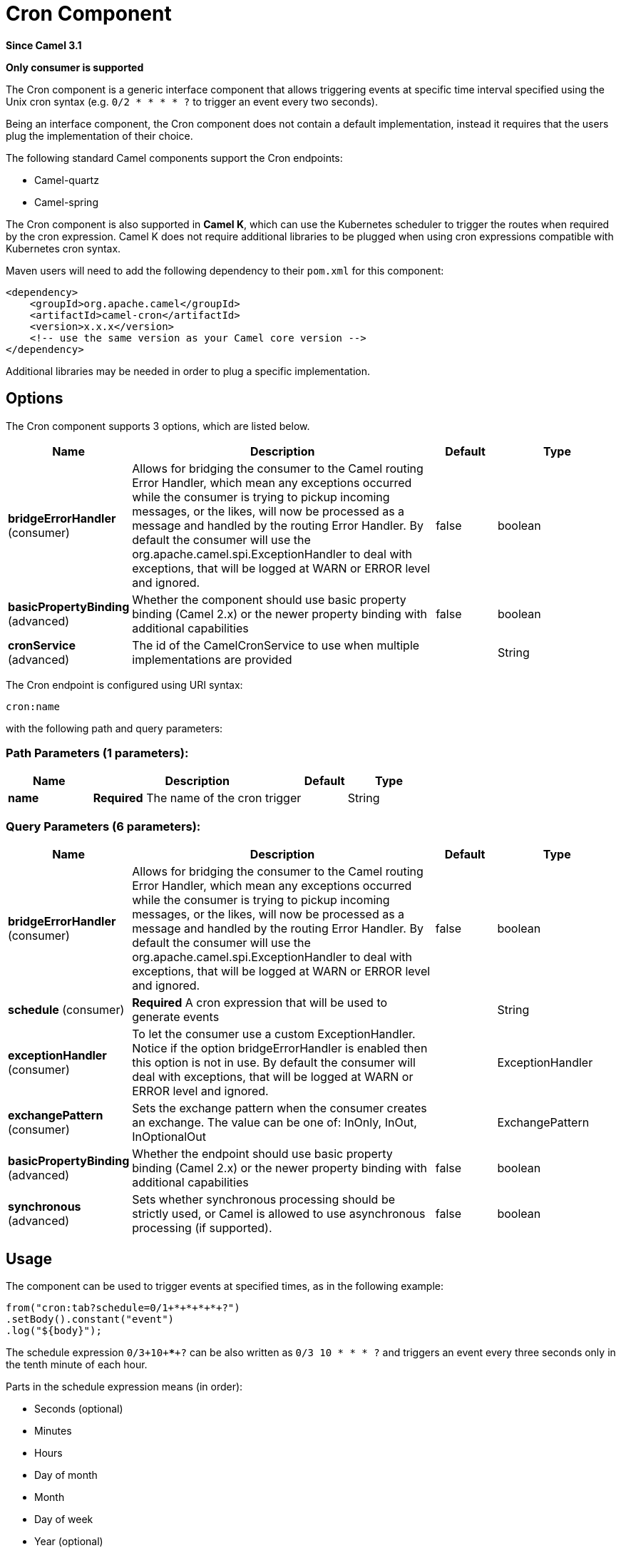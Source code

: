 [[cron-component]]
= Cron Component
:page-source: components/camel-cron/src/main/docs/cron-component.adoc

*Since Camel 3.1*

// HEADER START
*Only consumer is supported*
// HEADER END

The Cron component is a generic interface component that allows triggering events at specific time interval
specified using the Unix cron syntax (e.g. `0/2 * * * * ?` to trigger an event every two seconds).

Being an interface component, the Cron component does not contain a default implementation, instead it requires that the users plug
the implementation of their choice.

The following standard Camel components support the Cron endpoints:

- Camel-quartz
- Camel-spring

The Cron component is also supported in **Camel K**, which can use the Kubernetes scheduler to trigger the routes when required by the cron expression.
Camel K does not require additional libraries to be plugged when using cron expressions compatible with Kubernetes cron syntax.

Maven users will need to add the following dependency to their `pom.xml`
for this component:

[source,xml]
------------------------------------------------------------
<dependency>
    <groupId>org.apache.camel</groupId>
    <artifactId>camel-cron</artifactId>
    <version>x.x.x</version>
    <!-- use the same version as your Camel core version -->
</dependency>
------------------------------------------------------------

Additional libraries may be needed in order to plug a specific implementation.

== Options


// component options: START
The Cron component supports 3 options, which are listed below.



[width="100%",cols="2,5,^1,2",options="header"]
|===
| Name | Description | Default | Type
| *bridgeErrorHandler* (consumer) | Allows for bridging the consumer to the Camel routing Error Handler, which mean any exceptions occurred while the consumer is trying to pickup incoming messages, or the likes, will now be processed as a message and handled by the routing Error Handler. By default the consumer will use the org.apache.camel.spi.ExceptionHandler to deal with exceptions, that will be logged at WARN or ERROR level and ignored. | false | boolean
| *basicPropertyBinding* (advanced) | Whether the component should use basic property binding (Camel 2.x) or the newer property binding with additional capabilities | false | boolean
| *cronService* (advanced) | The id of the CamelCronService to use when multiple implementations are provided |  | String
|===
// component options: END





// endpoint options: START
The Cron endpoint is configured using URI syntax:

----
cron:name
----

with the following path and query parameters:

=== Path Parameters (1 parameters):


[width="100%",cols="2,5,^1,2",options="header"]
|===
| Name | Description | Default | Type
| *name* | *Required* The name of the cron trigger |  | String
|===


=== Query Parameters (6 parameters):


[width="100%",cols="2,5,^1,2",options="header"]
|===
| Name | Description | Default | Type
| *bridgeErrorHandler* (consumer) | Allows for bridging the consumer to the Camel routing Error Handler, which mean any exceptions occurred while the consumer is trying to pickup incoming messages, or the likes, will now be processed as a message and handled by the routing Error Handler. By default the consumer will use the org.apache.camel.spi.ExceptionHandler to deal with exceptions, that will be logged at WARN or ERROR level and ignored. | false | boolean
| *schedule* (consumer) | *Required* A cron expression that will be used to generate events |  | String
| *exceptionHandler* (consumer) | To let the consumer use a custom ExceptionHandler. Notice if the option bridgeErrorHandler is enabled then this option is not in use. By default the consumer will deal with exceptions, that will be logged at WARN or ERROR level and ignored. |  | ExceptionHandler
| *exchangePattern* (consumer) | Sets the exchange pattern when the consumer creates an exchange. The value can be one of: InOnly, InOut, InOptionalOut |  | ExchangePattern
| *basicPropertyBinding* (advanced) | Whether the endpoint should use basic property binding (Camel 2.x) or the newer property binding with additional capabilities | false | boolean
| *synchronous* (advanced) | Sets whether synchronous processing should be strictly used, or Camel is allowed to use asynchronous processing (if supported). | false | boolean
|===
// endpoint options: END

== Usage

The component can be used to trigger events at specified times, as in the following example:

[source,java]
---------------------------------------------------------
from("cron:tab?schedule=0/1+*+*+*+*+?")
.setBody().constant("event")
.log("${body}");
---------------------------------------------------------

The schedule expression `0/3+10+*+*+*+?` can be also written as `0/3 10 * * * ?` and triggers an event every three seconds only in the tenth minute of each hour.

Parts in the schedule expression means (in order):

- Seconds (optional)
- Minutes
- Hours
- Day of month
- Month
- Day of week
- Year (optional)

Schedule expressions can be made of 5 to 7 parts. When expressions are composed of 6 parts, the first items is the "seconds" part (and year is considered missing).

Other valid examples of schedule expressions are:

- `0/2 * * * ?` (5 parts, an event every two minutes)
- `0 0/2 * * * MON-FRI 2030` (7 parts, an event every two minutes only in year 2030)

Routes can also be written using the XML DSL.

[source,xml]
-------------
<route>
    <from uri="cron:tab?schedule=0/1+*+*+*+*+?"/>
    <setBody>
      <constant>event</constant>
    </setBody>
    <to uri="log:info"/>
</route>
-------------

